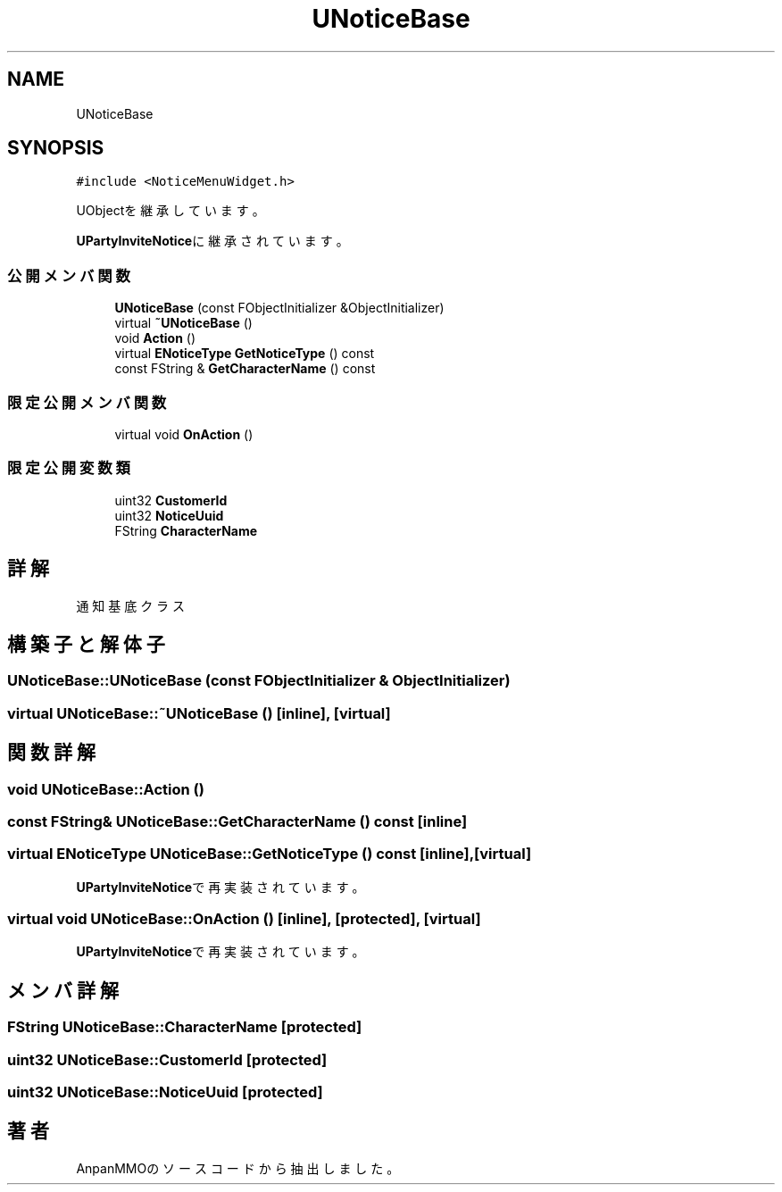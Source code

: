 .TH "UNoticeBase" 3 "2018年12月21日(金)" "AnpanMMO" \" -*- nroff -*-
.ad l
.nh
.SH NAME
UNoticeBase
.SH SYNOPSIS
.br
.PP
.PP
\fC#include <NoticeMenuWidget\&.h>\fP
.PP
UObjectを継承しています。
.PP
\fBUPartyInviteNotice\fPに継承されています。
.SS "公開メンバ関数"

.in +1c
.ti -1c
.RI "\fBUNoticeBase\fP (const FObjectInitializer &ObjectInitializer)"
.br
.ti -1c
.RI "virtual \fB~UNoticeBase\fP ()"
.br
.ti -1c
.RI "void \fBAction\fP ()"
.br
.ti -1c
.RI "virtual \fBENoticeType\fP \fBGetNoticeType\fP () const"
.br
.ti -1c
.RI "const FString & \fBGetCharacterName\fP () const"
.br
.in -1c
.SS "限定公開メンバ関数"

.in +1c
.ti -1c
.RI "virtual void \fBOnAction\fP ()"
.br
.in -1c
.SS "限定公開変数類"

.in +1c
.ti -1c
.RI "uint32 \fBCustomerId\fP"
.br
.ti -1c
.RI "uint32 \fBNoticeUuid\fP"
.br
.ti -1c
.RI "FString \fBCharacterName\fP"
.br
.in -1c
.SH "詳解"
.PP 
通知基底クラス 
.SH "構築子と解体子"
.PP 
.SS "UNoticeBase::UNoticeBase (const FObjectInitializer & ObjectInitializer)"

.SS "virtual UNoticeBase::~UNoticeBase ()\fC [inline]\fP, \fC [virtual]\fP"

.SH "関数詳解"
.PP 
.SS "void UNoticeBase::Action ()"

.SS "const FString& UNoticeBase::GetCharacterName () const\fC [inline]\fP"

.SS "virtual \fBENoticeType\fP UNoticeBase::GetNoticeType () const\fC [inline]\fP, \fC [virtual]\fP"

.PP
\fBUPartyInviteNotice\fPで再実装されています。
.SS "virtual void UNoticeBase::OnAction ()\fC [inline]\fP, \fC [protected]\fP, \fC [virtual]\fP"

.PP
\fBUPartyInviteNotice\fPで再実装されています。
.SH "メンバ詳解"
.PP 
.SS "FString UNoticeBase::CharacterName\fC [protected]\fP"

.SS "uint32 UNoticeBase::CustomerId\fC [protected]\fP"

.SS "uint32 UNoticeBase::NoticeUuid\fC [protected]\fP"


.SH "著者"
.PP 
 AnpanMMOのソースコードから抽出しました。
